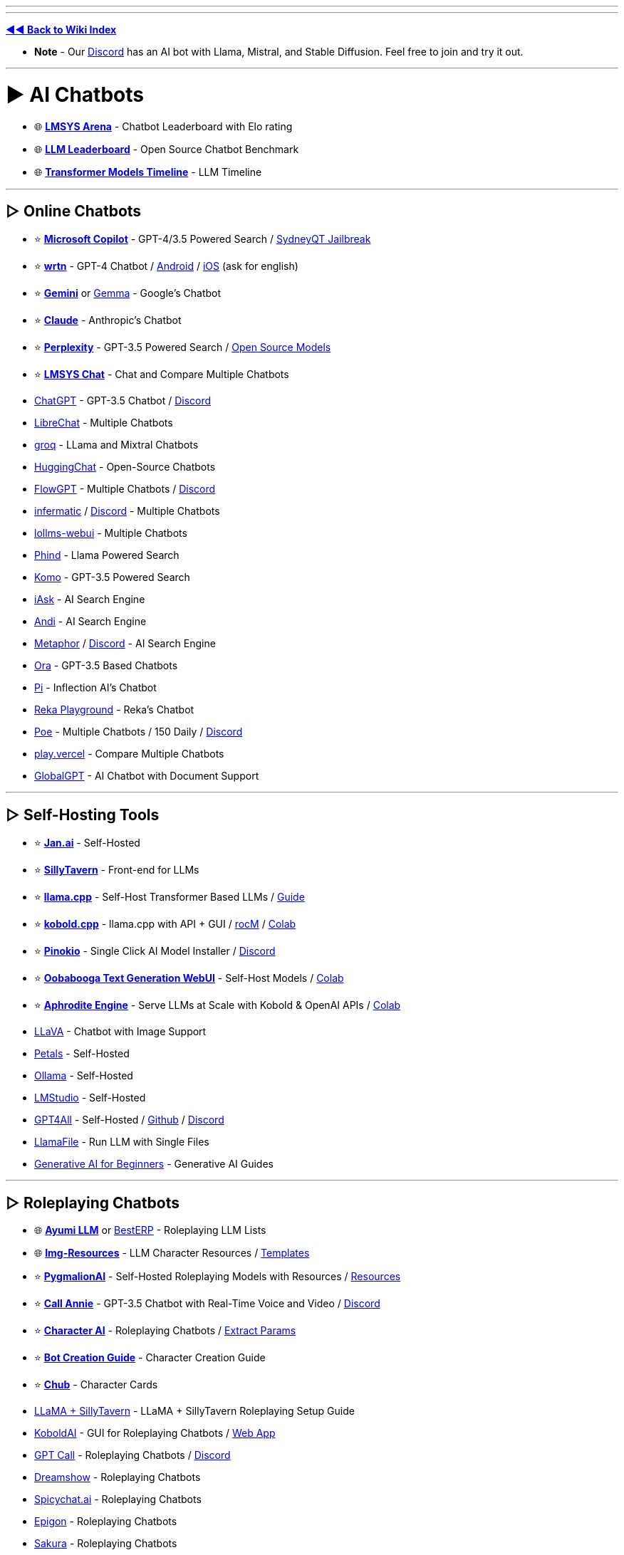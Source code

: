 :doctype: book

'''

'''

*https://www.reddit.com/r/FREEMEDIAHECKYEAH/wiki/index[◄◄ Back to Wiki Index]*
_**
**_

* *Note* - Our https://redd.it/17f8msf[Discord] has an AI bot with Llama, Mistral, and Stable Diffusion. Feel free to join and try it out.

'''

= ► AI Chatbots

* 🌐 *https://huggingface.co/spaces/lmsys/chatbot-arena-leaderboard[LMSYS Arena]* - Chatbot Leaderboard with Elo rating
* 🌐 *https://huggingface.co/spaces/HuggingFaceH4/open_llm_leaderboard[LLM Leaderboard]* - Open Source Chatbot Benchmark
* 🌐 *https://ai.v-gar.de/ml/transformer/timeline/[Transformer Models Timeline]* - LLM Timeline

'''

== ▷ Online Chatbots

* ⭐ *https://copilot.microsoft.com[Microsoft Copilot]* - GPT-4/3.5 Powered Search / https://github.com/juzeon/SydneyQt[SydneyQT Jailbreak]
* ⭐ *https://wrtn.ai/[wrtn]* - GPT-4 Chatbot / https://play.google.com/store/apps/details?id=com.wrtn.app[Android] / https://apps.apple.com/us/app/%EB%A4%BC%ED%8A%BC-%EB%AA%A8%EB%91%90%EB%A5%BC-%EC%9C%84%ED%95%9C-ai-%ED%8F%AC%ED%84%B8/id6448556170[iOS] (ask for english)
* ⭐ *https://gemini.google.com/[Gemini]* or https://github.com/google/gemma.cpp[Gemma] - Google's Chatbot
* ⭐ *https://claude.ai/[Claude]* - Anthropic's Chatbot
* ⭐ *https://www.perplexity.ai/[Perplexity]* - GPT-3.5 Powered Search / https://labs.perplexity.ai/[Open Source Models]
* ⭐ *https://chat.lmsys.org/[LMSYS Chat]* - Chat and Compare Multiple Chatbots
* https://chat.openai.com/[ChatGPT] - GPT-3.5 Chatbot / https://discord.com/invite/openai[Discord]
* https://librechat.ai/[LibreChat] - Multiple Chatbots
* https://groq.com/[groq] - LLama and Mixtral Chatbots
* https://huggingface.co/chat/[HuggingChat] - Open-Source Chatbots
* https://flowgpt.com/chat[FlowGPT] - Multiple Chatbots / https://discord.com/invite/tWZGzcpTkf[Discord]
* https://infermatic.ai/[infermatic] / https://discord.gg/9GUXmDx9GF[Discord] - Multiple Chatbots
* https://github.com/ParisNeo/lollms-webui[lollms-webui] - Multiple Chatbots
* https://www.phind.com/[Phind] - Llama Powered Search
* https://komo.ai/[Komo] - GPT-3.5 Powered Search
* https://iask.ai/[iAsk] - AI Search Engine
* https://andisearch.com/[Andi] - AI Search Engine
* https://metaphor.systems/[Metaphor] / https://discord.com/invite/jvz7GS9W8Y[Discord] - AI Search Engine
* https://ora.ai/start[Ora] - GPT-3.5 Based Chatbots
* https://pi.ai/talk[Pi] - Inflection AI's Chatbot
* https://chat.reka.ai/[Reka Playground] - Reka's Chatbot
* https://poe.com/[Poe] - Multiple Chatbots / 150 Daily / https://discord.com/invite/joinpoe[Discord]
* https://play.vercel.ai/[play.vercel] - Compare Multiple Chatbots
* https://www.globalgpt.nspiketech.com/#/[GlobalGPT] - AI Chatbot with Document Support

'''

== ▷ Self-Hosting Tools

* ⭐ *https://jan.ai/[Jan.ai]* - Self-Hosted
* ⭐ *https://docs.sillytavern.app/[SillyTavern]* - Front-end for LLMs
* ⭐ *https://github.com/ggerganov/llama.cpp[llama.cpp]* - Self-Host Transformer Based LLMs / https://rentry.org/llama-mini-guide[Guide]
* ⭐ *https://github.com/LostRuins/koboldcpp[kobold.cpp]* - llama.cpp with API + GUI / https://github.com/YellowRoseCx/koboldcpp-rocm[rocM] / https://colab.research.google.com/github/LostRuins/koboldcpp/blob/concedo/colab.ipynb[Colab]
* ⭐ *https://pinokio.computer/[Pinokio]* - Single Click AI Model Installer / https://discord.gg/TQdNwadtE4[Discord]
* ⭐ *https://github.com/oobabooga/text-generation-webui[Oobabooga Text Generation WebUI]* - Self-Host Models / https://colab.research.google.com/github/pcrii/Philo-Colab-Collection/blob/main/4bit_TextGen_Gdrive.ipynb[Colab]
* ⭐ *https://github.com/PygmalionAI/aphrodite-engine[Aphrodite Engine]* - Serve LLMs at Scale with Kobold & OpenAI APIs / https://colab.research.google.com/github/AlpinDale/misc-scripts/blob/main/Aphrodite.ipynb[Colab]
* https://llava.hliu.cc/[LLaVA] - Chatbot with Image Support
* https://petals.dev/[Petals] - Self-Hosted
* https://ollama.ai/[Ollama] - Self-Hosted
* https://lmstudio.ai/[LMStudio] - Self-Hosted
* https://gpt4all.io/[GPT4All] - Self-Hosted / https://github.com/nomic-ai/gpt4all[Github] / https://discord.com/invite/mGZE39AS3e[Discord]
* https://github.com/Mozilla-Ocho/llamafile[LlamaFile] - Run LLM with Single Files
* https://microsoft.github.io/generative-ai-for-beginners/[Generative AI for Beginners] - Generative AI Guides

'''

== ▷ Roleplaying Chatbots

* 🌐 *http://ayumi.m8geil.de/ayumi_bench_v3_results.html[Ayumi LLM]* or https://besterp.ai/[BestERP] - Roleplaying LLM Lists
* 🌐 *https://rentry.org/lmg-resources[Img-Resources]* - LLM Character Resources / https://rentry.org/lmg_template[Templates]
* ⭐ *https://discord.com/invite/pygmalionai[PygmalionAI]* - Self-Hosted Roleplaying Models with Resources / https://rentry.co/PygmalionLinks[Resources]
* ⭐ *https://callannie.ai/[Call Annie]* - GPT-3.5 Chatbot with Real-Time Voice and Video / https://discord.gg/Rfbzet5R3v[Discord]
* ⭐ *https://beta.character.ai/[Character AI]* - Roleplaying Chatbots / https://rentry.org/reverseCAI[Extract Params]
* ⭐ *https://wikia.schneedc.com/bot-creation/intro[Bot Creation Guide]* - Character Creation Guide
* ⭐ *https://www.chub.ai/[Chub]* - Character Cards
* https://rentry.org/llama_v2_sillytavern[LLaMA + SillyTavern] - LLaMA + SillyTavern Roleplaying Setup Guide
* https://github.com/henk717/KoboldAI[KoboldAI] - GUI for Roleplaying Chatbots / https://lite.koboldai.net/[Web App]
* https://gptcall.net/[GPT Call] - Roleplaying Chatbots / https://discord.gg/88fQT5Bgfe[Discord]
* https://dreamshow.ai/[Dreamshow] - Roleplaying Chatbots
* https://spicychat.ai/[Spicychat.ai] - Roleplaying Chatbots
* https://epigon.ai/[Epigon] - Roleplaying Chatbots
* https://www.sakura.fm/[Sakura] - Roleplaying Chatbots
* https://beta.4wall.ai/[4thWall AI] - Roleplaying Chatbots
* https://faraday.dev/[Faraday] - Self-Hosted Roleplaying Chatbot
* https://tavernai.net/[TavernAI] - Roleplaying / Adventure Chatbot
* https://www.brokenbear.com/[Broken Bear] - Vent to AI Bear
* https://kajiwoto.ai/[Kajiwoto], https://docs.miku.gg/[Miku] / https://discord.gg/3XPdpUdGgV[Discord] or https://agnai.chat/[Agnai] - Chatbot Builders

'''

== ▷ Coding AIs

* 🌐 *https://evalplus.github.io/leaderboard.html[EvalPlus Leaderboard]* or https://huggingface.co/spaces/bigcode/bigcode-models-leaderboard[BigCode] - Coding AI Leaderboards
* ⭐ *https://pieces.app/[Pieces] / https://docs.pieces.app[Docs]* - Multi-LLM Coding AI / GPT4 for Free
* https://cursor.sh/[Cursor] - Coding AI
* https://codeium.com/[Codeium] - Coding AI
* https://github.com/features/copilot[Copilot] - Coding AI / Free Student Plan
* https://www.tabnine.com/[tabnine] - Coding AI
* https://imgcook.com[ImageCook] / https://github.com/imgcook/imgcook[GitHub] - Coding AI
* https://aws.amazon.com/codewhisperer/[CodeWhisperer] - Coding AI
* https://www.telosys.org/[Telosys] - Coding AI
* https://whatdoesthiscodedo.com/[WDTCD?] - Coding AI
* https://sourcery.ai/[Sourcery] - Coding AI
* https://devv.ai/[Devv] - Coding AI
* https://about.sourcegraph.com/cody[Cody] - Coding AI
* https://www.codium.ai/[CodiumAI] - Coding AI
* https://continue.dev/[continue] - Coding AI
* https://bito.ai/[Bito AI] - Coding AI
* https://www.blackbox.ai/[Blackbox] - Coding AI
* https://chat.collectivai.com/[CollectivAI] - Coding AI
* https://denigma.app/#demo[Denigma] - Coding AI
* https://www.codacy.com/[Codacy] or https://ai-code-reviewer.com/[AI Code Review] - Code Fixing AIs
* https://v0.dev/[v0] - Text to Site Code
* https://ai-code-translator.vercel.app/[AI Code Translator], https://aicodeconvert.com/[AI Code Convert] or https://www.tangiblesoftwaresolutions.com/[Source Code Converters] - AI Code Converters
* https://github.com/AntonOsika/gpt-engineer[GPT Engineer] - AI Code Generator
* https://gorilla.cs.berkeley.edu/[Gorilla] - API to Code LLM

'''

== ▷ ChatGPT Tools

* 🌐 *https://github.com/uhub/awesome-chatgpt[Awesome ChatGPT]* - ChatGPT Resources
* 🌐 *https://github.com/LiLittleCat/awesome-free-chatgpt/blob/main/README_en.md[Awesome Free ChatGPT]* or *https://en.fofa.info/result?qbase64=ImxvYWRpbmctd3JhcCIgJiYgImJhbGxzIiAmJiAiY2hhdCIgJiYgaXNfZG9tYWluPXRydWU%3D[FOFA]* / https://en.fofa.info/result?qbase64=dGl0bGU9PSJDaGF0R1BUIFdlYiI%3D[2] - ChatGPT WebUI Indexes
* 🌐 *https://github.com/billmei/every-chatgpt-gui[Every ChatGPT GUI]* - ChatGPT GUI Index
* ⭐ *https://chathub.gg/[ChatHub]* - Compare AI Responses
* ⭐ *https://www.chatpdf.com/[ChatPDF]* or https://askyourpdf.com/[Ask Your PDF] - Turn PDFs into Chatbots
* ⭐ *https://typeset.io/[TypeSet]* - Research Paper Chatbot
* https://chat-preview.lobehub.com[Lobe Chat], https://github.com/HemulGM/ChatGPT[HemulGM], https://github.com/smol-ai/menubar/[SmolAI], https://github.com/Richard-Weiss/[PandoraAI] or https://chatbotui.com[Chatbot-UI] / https://github.com/mckaywrigley/chatbot-ui[GitHub]  - ChatGPT Desktop Apps / GUIs
* https://github.com/aandrew-me/tgpt[TGPT] - ChatGPT TUI
* https://vault.pash.city/[Vault AI], https://www.humata.ai/[Humata], https://www.unriddle.ai/[Unriddle], https://app.sharly.ai/[Sharly], https://docalysis.com/[Docalysis], https://docs.danswer.dev/[DAnswer], https://docsgpt.arc53.com/[DocsGPT] or https://chatdoc.com/[ChatDOC] - Turn Documents into Chatbots
* https://docs.privategpt.dev/[PrivateGPT] or https://github.com/marella/chatdocs[ChatDocs] - Offline Document Chatbots
* https://erin.ac/[Erin] or https://github.com/DeSinc/SallyBot/[SallyBot] - ChatGPT Discord Bots
* https://github.com/4as/ChatGPT-DeMod[ChatGPT DeMod] - Block ChatGPT Moderation Checks
* https://www.parallelgpt.ai/[ParallelGPT] - Data Processing AI
* https://chromewebstore.google.com/detail/chatgpt-file-uploader/oaogphgfdbdbmhkiplemgehihiiececj[ChatGPT File Uploader] - File Upload Extension
* https://tools.zmo.ai/webchatgpt[ChatGPT Advanced] - Add Search Results to ChatGPT
* https://chromewebstore.google.com/detail/sublimegpt-chatgpt-everyw/eecockeebhenbihmkaamjlgoehkngjea[SublimeGPT], https://github.com/kudoai/duckduckgpt[DuckDuckGPT] or https://gptgo.ai/[GPTGO] - Add ChatGPT to Search Results
* https://github.com/josStorer/chatGPTBox[ChatGPTBox], https://github.com/adamlui/chatgpt-apps[ChatGPT Apps], https://github.com/xcanwin/KeepChatGPT/blob/main/docs/README_EN.md[KeepChatGPT] or https://walles.ai/[Walles] - ChatGPT Extensions
* https://harpa.ai/[Harpa], https://www.getmerlin.in/[Merlin] / https://rentry.co/MerlinAI-Unlim[Unlimited] or https://glimpse.surf/[Glimpse] - ChatGPT Chrome Extensions
* https://www.reddit.com/r/ChatGPT/[/r/ChatGPT] - ChatGPT Subreddit
* https://greasyfork.org/en/scripts/456055[ChatGPT Exporter] - Export Chats
* https://www.vizgpt.ai/[VizGPT] - Chat Data Visualization
* https://deepsheet.dylancastillo.co/[DeepSheet] - Data Visualization AI
* https://github.com/adamlui/userscripts/tree/master/chatgpt/autoclear-chatgpt-history[Autoclear ChatGPT History] - Autoclear Chats
* https://www.editgpt.app/[EditGPT] - Proofread Chats
* https://repeatgpt.com/[RepeatGPT] - Schedule Chats
* https://greasyfork.org/en/scripts/486909[ChatGPT Old Style] - Old ChatGPT Colors

'''

== ▷ ChatGPT Prompts

* ⭐ *https://prompts.chat/[Awesome ChatGPT Prompts]* - Prompt Directory
* ⭐ *https://github.com/friuns2/BlackFriday-GPTs-Prompts[BlackFriday GPTs Prompts]* - Prompt Directory
* ⭐ *https://flowgpt.com/[flowgpt]* - Prompt Directory
* ⭐ *https://github.com/linexjlin/GPTs[Leaked Prompts]* - Prompt Directory
* ⭐ *https://www.promptingguide.ai[Prompt Engineering Guide]*, https://learnprompting.org/docs/intro[LearnPrompting], https://platform.openai.com/docs/guides/prompt-engineering[OpenAI Guide], https://learningprompt.wiki/[LearningPrompt] or https://arxiv.org/pdf/2305.13860[Jailbreaking ChatGPT] - Prompting Guides
* ⭐ *https://quickref.me/chatgpt[quickref]* - Prompt Cheatsheets
* https://puzzle-jute-202.notion.site/500-Best-ChatGPT-Prompts-f5b4ad65deec4b6385316fdb8740af74[500 Best Prompts] - Prompt Directory
* https://www.usethisprompt.io/[UseThisPrompt] - Prompt Directory
* https://gptea.io/[GPTea] - Prompt Directory
* https://snackprompt.com/[SnackPrompt] - Prompt Directory
* https://promptperfect.jina.ai/[PromptPerfect] - Prompt Optimization
* https://github.com/typpo/promptfoo[promptfoo] or https://promptknit.com/[PromptKnit] - Prompt Playgrounds
* https://sintralabs.notion.site/Marketing-2099-Ultimate-ChatGPT-Marketing-Prompts-To-Copy-Paste-200-tasks-fc22c9142d6a4a4286a3fe755be932e6[Marketing 2099] - ChatGPT Marketing Prompts
* https://tensortrust.ai/[Tensor Trust] or https://gandalf.lakera.ai/[Gandalf] - Prompting Skill Games

'''

'''

= ► AI Indexes

* 🌐 *https://www.toolify.ai/[Toolify]* - AI Directory
* 🌐 *https://library.phygital.plus/[Phygital Library]* - AI Directory / Workflow Builder
* 🌐 *https://whoisdsmith.gitbook.io/ai-mf/[AI-MF]* - AI Directory / https://github.com/whoisdsmith/AI-MTHRFCKR[GitHub]
* 🌐 *https://lifearchitect.ai/models-table/[LifeArchitect]* - LLM Index
* https://www.tooldirectory.ai/[ToolDirectory] - AI Directory
* https://www.futurepedia.io/[Futurepedia] - AI Directory
* https://powerusers.ai/[PowerUsers] - AI Directory
* https://theresanaiforthat.com/[TheresAnAIForThat] - AI Directory
* https://aitools.fyi/[AI Tools] - AI Directory
* https://www.futuretools.io/?pricing-model=free[FutureTools] - AI Directory
* https://www.artificialstudio.ai/tools[ArtificialStudio] - Multi-Tool Browser AI
* https://labs.google/[Google Labs] or https://aitestkitchen.withgoogle.com/[AI Test Kitchen] - Google AI Experiments

'''

'''

= ► Text Generators

* ⭐ *https://textfx.withgoogle.com/[TextFX]* or https://rytr.me/[rytr] - AI Creative Writing Tools
* https://scripai.com/[Scrip AI], https://app.inkforall.com/tools[InkForAll], https://quickpenai.com/[QuickPenAI] - Online AI Text Tools
* https://novelai.net/[NovelAI] - Story Writing AI / https://pastebin.com/JDyvqZcz[Limit Bypass], https://greasyfork.org/en/scripts/448926[2]
* https://dreamily.ai/[Dreamily] or https://nightsaga.ai/[NightSaga] - Story Writing AIs
* http://www.essaytyper.com/[Essaytyper], https://papertyper.net/[papertyper], https://www.essaybot.com/[EssayBot] / https://www.essayaibot.com/[2], https://www.textero.ai/[Textero], https://essay-builder.ai/[EssayBuilder] or https://www.essayservice.ai/[EssayService] - Essay Writing AI
* https://chatgpt-phantom.vercel.app/[Chat GPTPhantom] - Article Writing AI
* https://gpt4chat.net/[GPT4Chat] or https://chatgptwriter.ai/[ChatGPT Writer] - Email Reply AI
* https://novel.sh/[Novel.sh] or https://textsynth.com/playground.html[TextSynth] - Text Autocomplete AI
* https://www.compose.ai/[Compose] - Text Autocomplete AI Extension
* https://numerous.ai/[NumerousAI] or https://formulabot.com/[FormulaBot] - Excel AI Tools
* https://pastebin.com/TFPRieVN[Auto Text Expander] - Shortcuts to Expand & Replace Text as you Type

'''

== ▷ https://www.reddit.com/r/FREEMEDIAHECKYEAH/wiki/text-tools#wiki_.25B7_text_rephrasing[Text Rephrashing]

'''

== ▷ https://www.reddit.com/r/FREEMEDIAHECKYEAH/wiki/text-tools#wiki_.25B7_grammar_check[Grammar Check]

'''

'''

= ► Image Generation

* *Note* - Because Stable Diffusion works so well, most innovation in image generation is happening using it as the base model. As such, almost all sections and links are based on SD, unless stated otherwise.

'''

* 🌐 *https://rentry.org/RentrySD/[RentrySD]*, *https://pharmapsychotic.com/tools.html[Pharmapsychotic]*, https://github.com/Baiyuetribe/paper2gui/blob/main/README_en.md[Paper2GUI], https://rentry.org/LocalModelsLinks[LocalModelsLinks], https://rentry.org/sdgoldmine[SD Goldmine], https://github.com/Maks-s/sd-akashic[Akashic], https://rentry.org/sdg-link[sdg-link], https://sdtools.org[SDTools] or https://docs.google.com/spreadsheets/d/1zYJUM-srhgIA7wrj4Pe4QqepAsHIEC00DydoTPv4PWg/edit#gid=0[AI Creation Tools] - AI Image Resources
* 🌐 *https://civitai.com/[CivitAI]* or https://cyberes.github.io/stable-diffusion-models/[Stable Diffusion Models] - SD Models Index
* 🌐 *https://promptomania.com/[PromptMania]*, https://www.ptsearch.info/tags/list/[PTSearch] or https://publicprompts.art/[PublicPrompts] / https://discord.com/invite/jvQJFFFx26[Discord] - Prompt Indexes
* ⭐ *https://huggingface.co/spaces/pharma/CLIP-Interrogator[CLIP Interrogator]* / https://huggingface.co/spaces/fffiloni/CLIP-Interrogator-2[2] - Determine Likely Used Image Prompts
* https://github.com/adieyal/sd-dynamic-prompts[SD Dynamic Prompts] - Dynamic Prompts Extension
* https://stablehorde.net/[Stable Horde] - Distributed Network of GPUs running Stable Diffusion / https://aqualxx.github.io/stable-ui/[Interface], https://tinybots.net/artbot[2], https://artificial-art.eu/[3]
* https://colab.research.google.com/drive/1jUwJ0owjigpG-9m6AI_wEStwimisUE17[NOP / WAS] - AI Image Generation Colab
* https://huggingface.co/spaces/lambdalabs/image-mixer-demo[image-mixer-demo], https://aitransformer.net/[AITransformer] - AI Image Transformers
* https://huggingface.co/spaces/runwayml/stable-diffusion-inpainting[SD Inpainting], https://github.com/geekyutao/Inpaint-Anything[Inpaint Anything] or https://github.com/Sanster/lama-cleaner[Lama Cleaner] - Image Fill / Item Removal
* https://discord.com/invite/unstablediffusion[Unstable Diffusion] - AI Image Community
* https://www.reddit.com/r/sdforall/[/r/sdforall] - Stable Diffusion Subreddit

'''

== ▷ Online Generators

* ⭐ *https://designer.microsoft.com/image-creator[Microsoft Designer]*, https://www.bing.com/images/create[2] / Unlimited / https://rentry.co/bingimagecreatortips[Tips] / https://github.com/Richard-Weiss/Bing-Creator-Image-Downloader[Bulk Download]
* ⭐ *https://www.mage.space/[Mage]* / https://discord.com/invite/GT9bPgxyFP[Discord] / Unlimited
* ⭐ *https://poe.com/[Poe]* / 100 Daily / https://discord.com/invite/joinpoe[Discord]
* ⭐ *https://dezgo.com/[Dezgo]* / https://discord.com/invite/RQrGpUhPhx[Discord] / Unlimited
* ⭐ *https://imagine.meta.com/[Meta AI]* / Unlimited
* ⭐ *https://playground.com/[Playground]* / 100 Daily
* ⭐ *https://ideogram.ai/[Ideogram]* / 100 Daily
* ⭐ *https://tensor.art/[Tensor.art]* / 100 Daily
* ⭐ *https://www.shakker.ai/[Shakker]* / 50 Daily / https://discord.gg/djyP5u3vHY[Discord] / https://docs.google.com/document/d/1PZ6to6Nn995J0o0BbEPhucqge9uyc1acQoNuvWkK6M8/edit#heading=h.kkzhkyyy4ze4[Guide]
* ⭐ *https://lexica.art/[Lexica]* / 48 Weekly
* https://huggingface.co/spaces/stabilityai/stable-diffusion[Stable Diffusion] / Unlimited / https://github.com/Stability-AI/stablediffusion[GitHub] / https://discord.com/invite/stablediffusion[Discord]
* https://app.prodia.com/[Prodia] / https://discord.com/invite/495hz6vrFN[Discord] / https://huggingface.co/spaces/prodia/fast-stable-diffusion[Huggingchat Demo] / Unlimited
* https://www.unstability.ai/[Unstability.ai] - 52 Daily
* https://www.seaart.ai/[SeaArt] / 40 Daily
* https://openart.ai/[OpenArt] / https://discord.com/invite/yTMNvk5z97[Discord] / 50 Daily
* https://stablediffusionweb.com/[StableDiffusionWeb] / 10 Daily
* https://aigallery.app/[AIGallery] / Unlimited
* https://comfyuiweb.com/[ComfyUI Web] / Unlimited
* https://editor.imagelabs.net/[ImageLabs] / Unlimited
* https://pollinations.ai/[Pollinations] / Unlimited / https://discord.com/invite/8HqSRhJVxn[Discord]
* https://picfinder.ai/[PicFinder] / Unlimited
* https://perchance.org/ai-text-to-image-generator[Perchance] / Unlimited
* https://getimg.ai/[GetIMG.ai] / https://discord.com/invite/5KsUXSzVwS[Discord] / 100 Monthly
* https://app.leonardo.ai/[Leonardo.ai] / 30 Daily
* https://firefly.adobe.com/[Adobe Firefly] / 25 Monthly / https://discord.com/invite/dJnsV5s8PZ[Discord] / Sign-Up Required
* https://app.aitubo.ai/[AITurbo] / 25 Daily / https://discord.gg/qTu6YsRn7F[Discord]
* https://artsio.xyz/[Artsio] / 20 Daily
* https://maze.guru/gallery[Maze.guru] / 12 Daily
* https://dreamlike.art[DreamLike] / 12 Daily
* https://www.craiyon.com/[Craiyon] / 10 Daily / https://github.com/borisdayma/dalle-mini[Github] / https://colab.research.google.com/github/borisdayma/dalle-mini/blob/main/tools/inference/inference_pipeline.ipynb[Colab]
* https://pokeit.ai/[POKEIT] / 10 Daily
* https://pixai.art/[PixAI] / 10 Daily
* https://search.krea.ai/[Krea] / https://discord.gg/rJurUAR8Kz[Discord]
* https://arthub.ai/[ArtHub.ai]
* https://www.memecam.io/[MemeCam] - AI Meme Generator
* https://lumalabs.ai/genie[Genie], https://github.com/openai/shap-e[Shap-e], https://github.com/ashawkey/stable-dreamfusion[Stable Dreamfusion] or https://github.com/threestudio-project/threestudio[ThreeStudio] - 3D Image Generators
* https://huggingface.co/spaces/ilumine-AI/Insta-3D[Insta-3D] - Turn 2D images into 3D spaces
* https://lumalabs.ai/interactive-scenes[Interactive Scenes] - Generate Interactive Scenes
* https://huggingface.co/spaces/AP123/IllusionDiffusion[IllusionDiffusion] - Illusion Artwork Generator

'''

== ▷ Local Frontends

* ⭐ *https://lykos.ai/[Stability Matrix]* / https://github.com/LykosAI/StabilityMatrix[GitHub]
* ⭐ *https://github.com/AUTOMATIC1111/stable-diffusion-webui[Automatic1111]* / https://github.com/anapnoe/stable-diffusion-webui-ux[Fork], https://github.com/vladmandic/automatic[2] / https://colab.research.google.com/drive/1kw3egmSn-KgWsikYvOMjJkVDsPLjEMzl[Collab] / https://github.com/AbdullahAlfaraj/Auto-Photoshop-StableDiffusion-Plugin[Photoshop] / https://github.com/ThereforeGames/unprompted[Templates] / [Upscaling](https://github.com/Coyote-A/ultimate-upscale-for-automatic1111, https://github.com/pkuliyi2015/multidiffusion-upscaler-for-automatic1111[2]
* ⭐ *https://invoke-ai.github.io/InvokeAI/[InvokeAI] / https://github.com/invoke-ai/InvokeAI[GitHub]* / https://discord.com/invite/ZmtBAhwWhy[Discord]
* ⭐ *https://github.com/comfyanonymous/ComfyUI[ComfyUI]*
* ⭐ *https://github.com/lllyasviel/Fooocus[Fooocus]*, https://github.com/MoonRide303/Fooocus-MRE[2] / https://colab.research.google.com/github/lllyasviel/Fooocus/blob/main/fooocus_colab.ipynb[Colab] / https://genly.ai/[Search]
* ⭐ *https://github.com/godly-devotion/MochiDiffusion[MochiDiffusion]* - Stable Diffusion for Mac / https://discord.com/invite/x2kartzxGv[Discord]
* ⭐*https://diffusionbee.com/[DiffusionBee]* - Stable Diffusion for Mac / https://github.com/divamgupta/diffusionbee-stable-diffusion-ui[GitHub] / https://discord.com/invite/t6rC5RaJQn[Discord]
* https://github.com/Stability-AI/StableStudio[StableStudio]
* https://stable-diffusion-ui.github.io/[Easy Diffusion]
* https://makeayo.com[Makeayo] / https://discord.gg/FbdSxdeV8m[Discord]
* https://github.com/Sygil-Dev/sygil-webui[Sygil WebUI] / https://discord.com/invite/ttM8Tm6wge[Discord]
* https://ddpn08.github.io/Radiata/en/[Radiata]
* https://github.com/lllyasviel/stable-diffusion-webui-forge[SD WebUI Forge]
* https://github.com/n00mkrad/text2image-gui[NMKD Stable Diffusion GUI]
* https://sunija.itch.io/aiimages[aiimag.es] / https://discord.com/invite/Fge4dVHFM2[Discord]

'''

== ▷ SD Guides

* ⭐ *https://sweet-hall-e72.notion.site/A-Traveler-s-Guide-to-the-Latent-Space-85efba7e5e6a40e5bd3cae980f30235f[A Traveler's Guide to the Latent Space]* - AI Art Guide
* ⭐ *https://rentry.org/voldy[Voldy]*, https://redd.it/xvhavo[SD Quickstart] or https://youtu.be/l3JjTDvyVdw[1 Min Stable Diffusion] - Stable Diffusion Guides
* https://civitai.com/models/22881/[TheAlly's Guide] - Stable Diffusion Guide
* https://supagruen.github.io/StableDiffusion-CheatSheet/[StableDiffusion Cheatsheet] - Stable Diffusion Cheatsheet
* https://rentry.org/textard[Textard] - Textual Inversion Guide
* https://rentry.org/drfar[drfar] - InPainting Guide
* https://rentry.org/AnimAnon[AnimAnon] - AI Animation Guide
* https://rentry.org/59xed3[The Other], https://rentry.org/dummylora[DummyLoRA], https://rentry.org/ezlora[ezlora], https://rentry.org/2chAI_LoRA_Dreambooth_guide_english[Dreambooth], https://rentry.org/lora_train[ora_train] - SD LoRA Guides
* https://rentry.org/safetensorsguide[SafeTensorsGuide] - How-to Convert .ckpt to .safetensors
* https://rentry.org/dummycontrolnet[DummyControlNet] - ControlNet Guide

'''

== ▷ https://www.reddit.com/r/FREEMEDIAHECKYEAH/wiki/img-tools#wiki_.25B7_upscale_.2F_restore[Image Restoration]

'''

= ► Audio Generators

* ⭐ *https://huggingface.co/spaces/facebook/MusicGen[MusicGen]* - Text to Music AI
* ⭐ *https://www.riffusion.com/[Riffusion]*
* ⭐ *https://app.suno.ai/[Suno]*
* https://tones.wolfram.com/[Wolfram Tones]
* https://www.stableaudio.com/[StableAudio]
* https://fredericbriolet.com/avg/[audio visual generator]
* https://www.fakemusicgenerator.com/[Fake Music Generator]
* https://aidn.jp/jingle/[Jingle]
* https://www.beatoven.ai/[BeatOven]
* https://waveformer.replicate.dev/[Waveformer]
* https://soundraw.io/[SoundDraw]
* https://aiva.ai/[Aiva]
* https://boomy.com/[Boomy]
* https://www.drumloopai.com/[Drum Loop AI] - Drum Loop Generator
* https://www.wombo.ai/[WOMBO] - AI Powered Lip Sync

'''

== ▷ Text to Speech

* ⭐ *https://beta.elevenlabs.io/[ElevenLabs]* / https://discord.com/invite/elevenlabs[Discord]
* ⭐ *https://uberduck.ai/[Uberduck]*
* ⭐ *https://huggingface.co/spaces/collabora/WhisperSpeech[WhisperSpeech]* - https://discord.com/invite/FANw4rHD5E[Discord]
* ⭐ *https://github.com/neonbjb/tortoise-tts[Tortoise TTS]*
* ⭐ *https://huggingface.co/spaces/suno/bark[Bark]* - https://github.com/suno-ai/bark[Github] / https://discord.com/invite/J2B2vsjKuE[Discord]
* https://www.cross-plus-a.com/bportable.htm[Balabolka]
* https://ttsmp3.com/[ttsMP3]
* https://github.com/enhuiz/vall-e[Vall-e]
* https://www.texttomp3.online/[TextToMP3]
* https://listnr.ai/[Listnr]
* https://fakeyou.com/[FakeYou]
* https://www.getwoord.com/[Woord]
* https://ttsmaker.com/[TTSMaker]
* https://archive.org/details/speakonia_1036[Speakonia]
* https://texttospeech.io/[TextToSpeech]
* https://tetyys.com/SAPI4/[SAPI4]
* https://lazypy.ro/tts/[LazyPY]
* https://murf.ai/[Murf.ai]
* https://github.com/netease-youdao/EmotiVoice[EmotiVoice]
* https://diff.fish.audio[Fish Diffusion] / https://github.com/fishaudio/fish-diffusion[GitHub]
* https://github.com/gitmylo/audio-webui[Audio-WebUI]
* https://www.vanillavoice.com/[Vanilla Voice]
* https://discordier.github.io/sam/[Sam], https://simulationcorner.net/index.php?page=sam[2] / https://imrane03.github.io/better-sam/[BetterSam]
* https://lingojam.com/MicrosoftSamOnline[MicrosoftSamOnline]
* https://ttsfree.com/[TTSFree]
* https://wideo.co/text-to-speech/[Wideo]
* https://voicegenerator.io/[VoiceGenerator]
* https://www.texttospeechfree.com/[Text to Speech Free]
* https://lovo.ai/[Lovo ai]
* https://texttospeechrobot.com/[TextToSpeechRobot]
* https://soundoftext.com/[SoundofText]
* https://freetts.com/[FreeTTS]
* https://zvukogram.com/[zvukogram]
* https://www.nuance.com/de-de/omni-channel-customer-engagement/voice-and-ivr/text-to-speech.html[Nuance]
* https://voicemaker.in/[VoiceMaker]
* https://readloud.net/[readloud]
* https://www.naturalreaders.com/online/[NaturalReaders]
* https://github.com/coqui-ai/tts[TTS]
* https://clash.me/[Clash]
* https://huggingface.co/spaces/skytnt/moe-tts[Moe TTS]
* https://github.com/coqui-ai/TTS-papers[TTS Paper] - Text to Speech Papers

'''

== ▷ Voice Change / Clone

* ⭐ *https://github.com/IAHispano/Applio-RVC-Fork[Applio]* - Voice Cloning / https://docs.aihub.wtf/[AI Hub's Documentation]
* ⭐ *https://www.weights.gg/[weights.gg] / https://discord.gg/aihub[Discord]* - AI Voice Models and Guides
* ⭐ *https://github.com/RVC-Project/Retrieval-based-Voice-Conversion-WebUI/blob/main/docs/en/README.en.md[RVC V2]* - RVC V2 Voice Cloning (locally)
* ⭐ *https://github.com/w-okada/voice-changer[voice-changer]* - Realtime Voice Changer (W-Okada) - https://rentry.co/VoiceChangerGuide[Guide]
* ⭐ *https://huggingface.co/spaces/TheStinger/Ilaria_RVC[Ilaria RVC]* - RVC V2 Voice Cloning (Cloud/Colab)
* https://www.tryreplay.io/[Replay] - RVC Desktop App
* https://huggingface.co/spaces/kevinwang676/Bark-with-Voice-Cloning[Bark w/ Voice Clone] - Voice Cloning

'''

= ► https://www.reddit.com/r/FREEMEDIAHECKYEAH/wiki/dev-tools#wiki_.25B7_machine_learning[Machine Learning]
